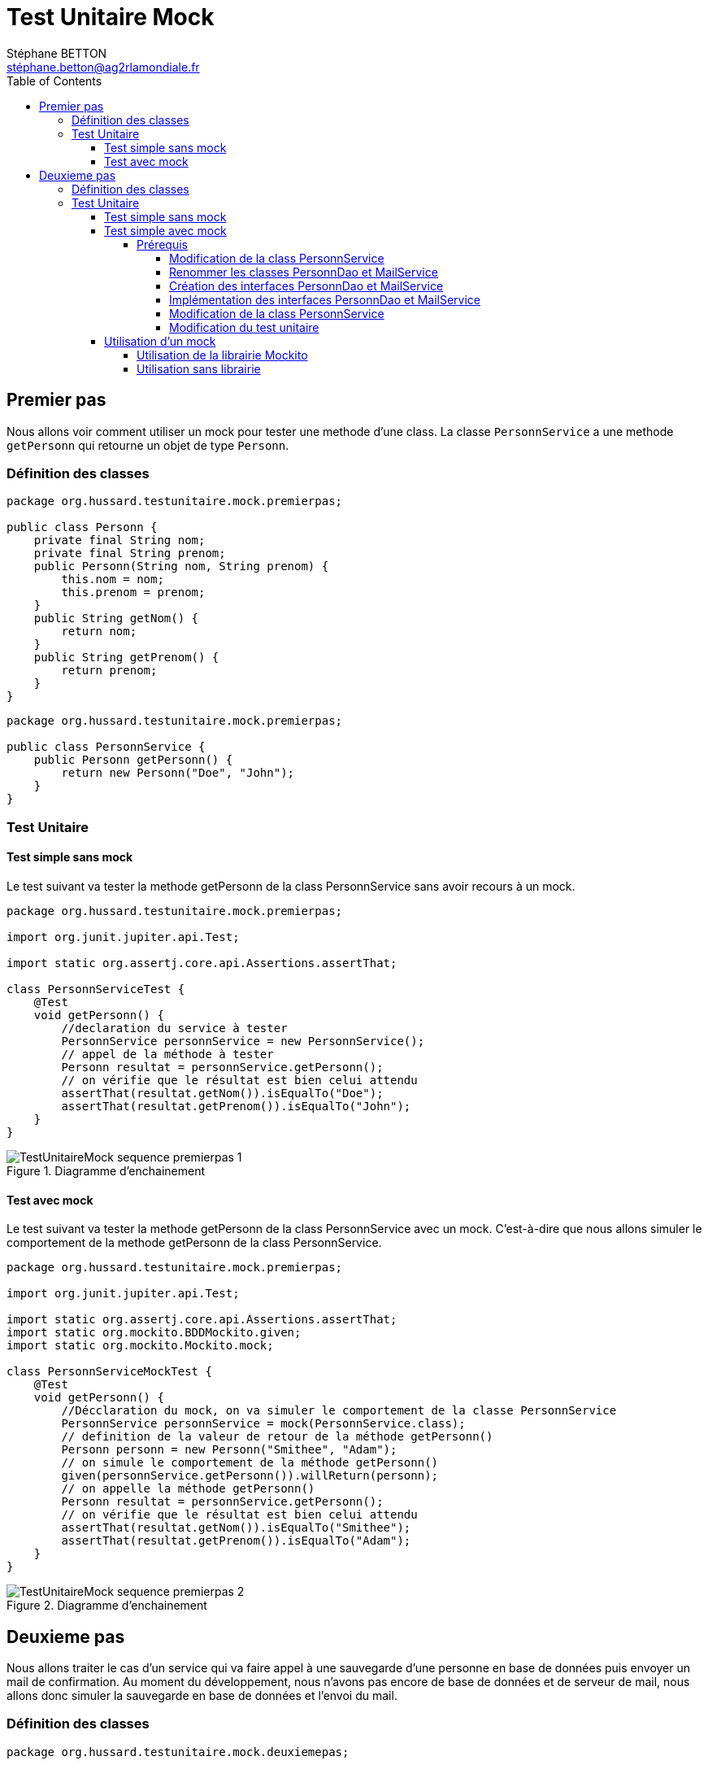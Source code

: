 = Test Unitaire Mock
:doctype: book
:encoding: utf-8
:lang: fr
:icons: font
:tip-caption: pass:[&#x1F441;]
:warning-caption: pass:[&#9888]
:important-caption: pass:[&#9763;]
:note-caption: pass:[&#33;]
:caution-caption: pass:[&#9761;]
:source-highlighter: rouge
:rouge-style: github
:includedir: _includes
:author: Stéphane BETTON
:email: stéphane.betton@ag2rlamondiale.fr
:toc: left
:toclevels: 6

== Premier pas
Nous allons voir comment utiliser un mock pour tester une methode d'une class.
La classe `PersonnService` a une methode `getPersonn` qui retourne un objet de type `Personn`.

=== Définition des classes
// creation d'un class personn avec les attributs nom et prenom
[source,java]
----
package org.hussard.testunitaire.mock.premierpas;

public class Personn {
    private final String nom;
    private final String prenom;
    public Personn(String nom, String prenom) {
        this.nom = nom;
        this.prenom = prenom;
    }
    public String getNom() {
        return nom;
    }
    public String getPrenom() {
        return prenom;
    }
}
----

// creation d'un class PersonnService avec une methode qui retourne un objet de type Personn
[source,java]
----
package org.hussard.testunitaire.mock.premierpas;

public class PersonnService {
    public Personn getPersonn() {
        return new Personn("Doe", "John");
    }
}
----
=== Test Unitaire
==== Test simple sans mock
Le test suivant va tester la methode getPersonn de la class PersonnService sans avoir recours à un mock.

// creation d'un class PersonnServiceTest qui test la methode getPersonn de la class PersonnService
[source,java]
----
package org.hussard.testunitaire.mock.premierpas;

import org.junit.jupiter.api.Test;

import static org.assertj.core.api.Assertions.assertThat;

class PersonnServiceTest {
    @Test
    void getPersonn() {
        //declaration du service à tester
        PersonnService personnService = new PersonnService();
        // appel de la méthode à tester
        Personn resultat = personnService.getPersonn();
        // on vérifie que le résultat est bien celui attendu
        assertThat(resultat.getNom()).isEqualTo("Doe");
        assertThat(resultat.getPrenom()).isEqualTo("John");
    }
}
----
.Diagramme d'enchainement
image::../asciidoc/images/TestUnitaireMock_sequence_premierpas_1.png[]

==== Test avec mock
Le test suivant va tester la methode getPersonn de la class PersonnService avec un mock.
C'est-à-dire que nous allons simuler le comportement de la methode getPersonn de la class PersonnService.

// creation d'un class PersonnServiceMockTest qui test la methode getPersonn de la class PersonnService avec un mock
[source,java]
----
package org.hussard.testunitaire.mock.premierpas;

import org.junit.jupiter.api.Test;

import static org.assertj.core.api.Assertions.assertThat;
import static org.mockito.BDDMockito.given;
import static org.mockito.Mockito.mock;

class PersonnServiceMockTest {
    @Test
    void getPersonn() {
        //Décclaration du mock, on va simuler le comportement de la classe PersonnService
        PersonnService personnService = mock(PersonnService.class);
        // definition de la valeur de retour de la méthode getPersonn()
        Personn personn = new Personn("Smithee", "Adam");
        // on simule le comportement de la méthode getPersonn()
        given(personnService.getPersonn()).willReturn(personn);
        // on appelle la méthode getPersonn()
        Personn resultat = personnService.getPersonn();
        // on vérifie que le résultat est bien celui attendu
        assertThat(resultat.getNom()).isEqualTo("Smithee");
        assertThat(resultat.getPrenom()).isEqualTo("Adam");
    }
}
----
.Diagramme d'enchainement
image::../asciidoc/images/TestUnitaireMock_sequence_premierpas_2.png[]

== Deuxieme pas
Nous allons traiter le cas d'un service qui va faire appel à une sauvegarde d'une personne en base de données puis envoyer un mail de confirmation.
Au moment du développement, nous n'avons pas encore de base de données et de serveur de mail, nous allons donc simuler la sauvegarde en base de données et l'envoi du mail.

=== Définition des classes
// creation d'un class PersonnService qui va faire appel a une sauvegarde d'une personne en base de données puis envoyer un mail de confirmation
[source,java]
----
package org.hussard.testunitaire.mock.deuxiemepas;

public class Personn {
    private final String nom;
    private final String prenom;
    private final String email;
    public Personn(String nom, String prenom, String email) {
        this.nom = nom;
        this.prenom = prenom;
        this.email = email;
    }
    public String getNom() {
        return nom;
    }
    public String getPrenom() {
        return prenom;
    }
    public String getEmail() {
        return email;
    }
}
----
// creation d'un class PersonnService qui va faire appel a une sauvegarde d'une personne en base de données puis envoyer un mail de confirmation
[source,java]
----
package org.hussard.testunitaire.mock.deuxiemepas;

public class PersonnService{
    private final PersonnDao personnDao;
    private final MailService mailService;

    public PersonnService(PersonnDao personnDao, MailService mailService) {
        this.personnDao = personnDao;
        this.mailService = mailService;
    }
    public boolean savePersonn(Personn personn) {
        boolean isEnregistrer = personnDao.save(personn);
        boolean isMailEnvoyer = mailService.sendMail(personn.getEmail(), "Confirmation", "Votre personne a bien été enregistrée");
        return isEnregistrer && isMailEnvoyer;
    }
}
----
// creation d'un class PersonnDao qui va sauvegarder une personne en base de données

Au moment du développement, nous n'avons pas encore de base de données, nous allons donc simuler la sauvegarde en base de données.

[source,java]
----
package org.hussard.testunitaire.mock.deuxiemepas;

public class PersonnDao {
    public boolean save(Personn personn) {
        // sauvegarde en base de données
        return true;
    }
}
----

// creation d'un class MailService qui va envoyer un mail
Au moment du développement, nous n'avons pas encore de serveur de mail, nous allons donc simuler l'envoi du mail.

[source,java]
----
package org.hussard.testunitaire.mock.deuxiemepas;

public class MailService {
    public boolean sendMail(String email, String subject, String message) {
        // envoi du mail
        return true;
    }
}
----
=== Test Unitaire

==== Test simple sans mock
Le test suivant va tester la methode savePersonn de la class PersonnService sans avoir recours à un mock.

// creation d'un class PersonnServiceTest qui test la methode savePersonn de la class PersonnService
[source,java]
----
public class PersonnServiceTest {
    @Test
    public void testSavePersonn() {
        PersonnDao personnDao = new PersonnDao();
        MailService mailService = new MailService();
        PersonnService personnService = new PersonnService(personnDao, mailService);
        Personn personn = new Personn("DUPONT", "Jean", "jean.dupont@yahoo.fr");
        boolean resulat = personnService.savePersonn(personn);
        assertThat(resulat).isTrue();
    }
}
----
À ce moment-là, nous sommes bien content puisque nous avons un test qui fonctionne.
Mais si nous regardons de plus près, *nous nous rendons compte que nous avons un problème*.
En effet, nous avons un test qui va sauvegarder une personne en base de données et envoyer un mail. [red]#*Mais dans tous les cas, nous aurons un test qui va retourner true*#.

==== Test simple avec mock
Dans l'état des choses, nous ne pouvons pas tester la methode savePersonn de la class PersonnService sans avoir recours à un mock. Pour cela, nous devons modifier la definition de la class PersonnService.

===== Prérequis

Dans l'état des choses, nous ne pouvons pas tester la methode savePersonn de la class PersonnService sans avoir recours à quelques modifications.

====== Modification de la class PersonnService
Nous allons modifier le constructeur de la class PersonnService pour qu'il prenne en paramètre une interface PersonnDao et une interface MailService. Cela ne modifie pas le fonctionnement de la class PersonnService mais cela va nous permettre de pouvoir utiliser un mock.

Nous allons en profiter pour renommer les classes PersonnDao et MailService en PersonnDaoOracle et MailServiceGmail. Et par la même occasion, nous allons créer les interfaces PersonnDao et MailService.

[NOTE]
====
*Pourquoi faire cela ?* +
Il est conseillé de nommer les classes de services avec le nom de la technologie utilisée. Cela permet de savoir rapidement quelles sont les technologies utilisées dans le projet.

Et le nom des interfaces doit être le nom de l'action réalisée par le service.
====

[source,java]
----
package org.hussard.testunitaire.mock.deuxiemepas;
public class PersonnService{
    private final PersonnDao personnDao;
    private final MailService mailService;
    public PersonnService(PersonnDao personnDao, MailService mailService) {
        this.personnDao = personnDao;
        this.mailService = mailService;
    }
    public boolean savePersonn(Personn personn) {
        boolean isEnregistrer = personnDao.save(personn);
        boolean isMailEnvoyer = mailService.sendMail(personn.getEmail(), "Confirmation", "Votre personne a bien été enregistrée");
        return isEnregistrer && isMailEnvoyer;
    }
}
----
====== Renommer les classes PersonnDao et MailService

// renommer la class PersonnDao en PersonnDaoOracle
[source,java]
----
package org.hussard.testunitaire.mock.deuxiemepas;
public class PersonnDaoOracle {
    public boolean save(Personn personn) {
        // sauvegarde en base de données
        return true;
    }
}
----
// renommer la class MailService en MailServiceGmail
[source,java]
----
package org.hussard.testunitaire.mock.deuxiemepas;
public class MailServiceGmail {
    public boolean sendMail(String email, String subject, String message) {
        // envoi du mail
        return true;
    }
}
----
====== Création des interfaces PersonnDao et MailService

// creation d'une interface PersonnDao
[source,java]
----
package org.hussard.testunitaire.mock.deuxiemepas;
public interface PersonnDao {
    boolean save(Personn personn);
}
----
// creation d'une interface MailService
[source,java]
----
package org.hussard.testunitaire.mock.deuxiemepas;
public interface MailService {
    boolean sendMail(String email, String subject, String message);
}
----
====== Implémentation des interfaces PersonnDao et MailService

// creation d'une class PersonnDaoOracle qui implemente l'interface PersonnDao
[source,java]
----
package org.hussard.testunitaire.mock.deuxiemepas;
public class PersonnDaoOracle implements PersonnDao {
    public boolean save(Personn personn) {
        // sauvegarde en base de données
        return true;
    }
}
----

// creation d'une class MailServiceGmail qui implemente l'interface MailService
[source,java]
----
package org.hussard.testunitaire.mock.deuxiemepas;
public class MailServiceGmail implements MailService {
    public boolean sendMail(String email, String subject, String message) {
        // envoi du mail
        return true;
    }
}
----
====== Modification de la class PersonnService
Avec toutes ces modifications, nous pouvons maintenant modifier la class PersonnService pour qu'elle prenne en paramètre une interface PersonnDao et une interface MailService. Mais sans la modifier.

// modification de la class PersonnService pour qu'elle prenne en parametre une interface PersonnDao et une interface MailService
[source,java]
----
package org.hussard.testunitaire.mock.deuxiemepas;
public class PersonnService{
    private final PersonnDao personnDao;
    private final MailService mailService;
    public PersonnService(PersonnDao personnDao, MailService mailService) {
        this.personnDao = personnDao;
        this.mailService = mailService;
    }
    public boolean savePersonn(Personn personn) {
        boolean isEnregistrer = personnDao.save(personn);
        boolean isMailEnvoyer = mailService.sendMail(personn.getEmail(), "Confirmation", "Votre personne a bien été enregistrée");
        return isEnregistrer && isMailEnvoyer;
    }
}
----
====== Modification du test unitaire
Nous pouvons maintenant modifier le test unitaire précédent.

// modification du test unitaire pour qu'il utilise les interfaces PersonnDao et MailService
[source,java]
----
public class PersonnServiceTest {
    @Test
    public void testSavePersonn() {
        PersonnDao personnDao = new PersonnDaoOracle();
        MailService mailService = new MailServiceGmail();
        PersonnService personnService = new PersonnService(personnDao, mailService);
        Personn personn = new Personn("DUPONT", "Jean", "jean.dupont@yahoo.fr");
        boolean resulat = personnService.savePersonn(personn);
        assertThat(resulat).isTrue();
    }
}
----

[IMPORTANT]
====
Le test fonctionne toujours.
====

==== Utilisation d'un mock

Nous allons voir deux façons d'utiliser un mock. Car il y a bien deux méthodes de faire de la simulation (mock). +

* La premiere est d'utiliser la librairie Mockito, il en existe d'autre mais, celle-ci est la plus populaire.
* La deuxième sans avoir recours à une librairie, elle est moins  populaire et pourtant elle est très simple à utiliser et très puissante.

===== Utilisation de la librairie Mockito
Pour utiliser la librairie Mockito, il faut ajouter la dépendance suivante dans le fichier pom.xml.

[source,xml]
----
<dependency>
    <groupId>org.mockito</groupId>
    <artifactId>mockito-core</artifactId>
    <version>2.23.4</version> <!-- version à adapter -->
    <scope>test</scope>
</dependency>
----

// creation d'un class PersonnServiceMockTest qui test la methode savePersonn de la class PersonnService avec un mock
[source,java]
----
public class PersonnServiceMockTest {
    @Test
    public void testSavePersonn() {
        PersonnDao personnDao = mock(PersonnDao.class);
        MailService mailService = mock(MailService.class);
        PersonnService personnService = new PersonnService(personnDao, mailService);
        Personn personn = new Personn("DUPONT", "Jean", "jean.dupont@yahoo.fr");
        when(personnDao.save(personn)).thenReturn(true);
        when(mailService.sendMail(personn.getEmail(), "Confirmation", "Votre personne a bien été enregistrée")).thenReturn(true);
        boolean resulat = personnService.savePersonn(personn);
        assertThat(resulat).isTrue();
    }
}
----
===== Utilisation sans librairie
Pour utiliser sans librairie, il faut créer une class MockPersonnDao et une class MockMailService qui implemente les interfaces PersonnDao et MailService.

// creation d'une class MockPersonnDao qui implemente l'interface PersonnDao
[source,java]
----
package org.hussard.testunitaire.mock.deuxiemepas;
public class MockPersonnDao implements PersonnDao {
    public boolean save(Personn personn) {
        return true;
    }
}
----
// creation d'une class MockMailService qui implemente l'interface MailService
[source,java]
----
package org.hussard.testunitaire.mock.deuxiemepas;
public class MockMailService implements MailService {
    public boolean sendMail(String email, String subject, String message) {
        return true;
    }
}
----
// creation d'un class PersonnServiceMockTest qui test la methode savePersonn de la class PersonnService avec un mock
[source,java]
----
public class PersonnServiceMockTest {
    @Test
    public void testSavePersonn() {
        PersonnDao personnDao = new MockPersonnDao();
        MailService mailService = new MockMailService();
        PersonnService personnService = new PersonnService(personnDao, mailService);
        Personn personn = new Personn("DUPONT", "Jean", "jean.dupont@yahoo.fr");
        boolean resulat = personnService.savePersonn(personn);
        assertThat(resulat).isTrue();
    }
}
----
